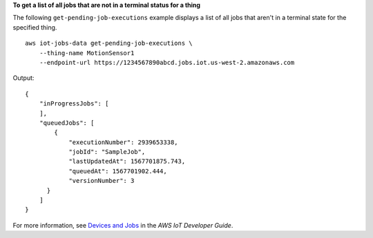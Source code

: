 **To get a list of all jobs that are not in a terminal status for a thing**

The following ``get-pending-job-executions`` example displays a list of all jobs that aren't in a terminal state for the specified thing. ::

    aws iot-jobs-data get-pending-job-executions \
        --thing-name MotionSensor1 
        --endpoint-url https://1234567890abcd.jobs.iot.us-west-2.amazonaws.com

Output::

    {
        "inProgressJobs": [ 
        ],
        "queuedJobs": [
            { 
                "executionNumber": 2939653338,
                "jobId": "SampleJob",
                "lastUpdatedAt": 1567701875.743,
                "queuedAt": 1567701902.444,
                "versionNumber": 3
          }
        ]
    }

For more information, see `Devices and Jobs <https://docs.aws.amazon.com/iot/latest/developerguide/jobs-devices.html>`__ in the *AWS IoT Developer Guide*.
